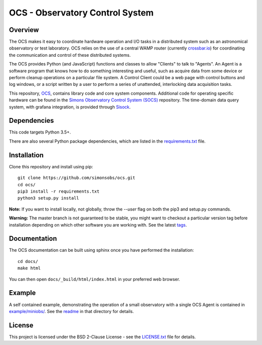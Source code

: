 ================================
OCS - Observatory Control System
================================

.. image:: https://travis-ci.com/simonsobs/ocs.svg?branch=master
    :target: https://travis-ci.com/simonsobs/ocs

.. image:: https://readthedocs.org/projects/ocs/badge/?version=latest
    :target: https://ocs.readthedocs.io/en/latest/?badge=latest
    :alt: Documentation Status

Overview
--------

The OCS makes it easy to coordinate hardware operation and I/O tasks in a
distributed system such as an astronomical observatory or test laboratory. OCS
relies on the use of a central WAMP router (currently `crossbar.io`_) for
coordinating the communication and control of these distributed systems.

The OCS provides Python (and JavaScript) functions and classes to allow
"Clients" to talk to "Agents". An Agent is a software program that knows how to
do something interesting and useful, such as acquire data from some device or
perform cleanup operations on a particular file system. A Control Client could
be a web page with control buttons and log windows, or a script written by a
user to perform a series of unattended, interlocking data acquisition tasks.

This repository, `OCS`_, contains library code and core system
components.  Additional code for operating specific hardware can be
found in the `Simons Observatory Control System (SOCS)`_ repository.
The time-domain data query system, with grafana integration, is
provided through `Sisock`_.

.. _crossbar.io: http://crossbario.com
.. _`OCS`: https://github.com/simonsobs/ocs/
.. _`Simons Observatory Control System (SOCS)`: https://github.com/simonsobs/socs/
.. _`SiSock`: https://github.com/simonsobs/sisock/

Dependencies
------------

This code targets Python 3.5+.

There are also several Python package dependencies, which are listed in the
`requirements.txt`_ file.

.. _requirements.txt: requirements.txt

Installation
------------
Clone this repository and install using pip::

  git clone https://github.com/simonsobs/ocs.git
  cd ocs/
  pip3 install -r requirements.txt
  python3 setup.py install

**Note:** If you want to install locally, not globally, throw the `--user` flag
on both the pip3 and setup.py commands.

**Warning:** The master branch is not guaranteed to be stable, you might want
to checkout a particular version tag before installation depending on which
other software you are working with. See the latest `tags`_.

.. _tags: https://github.com/simonsobs/ocs/tags

Documentation
-------------
The OCS documentation can be built using sphinx once you have performed the
installation::

  cd docs/
  make html

You can then open ``docs/_build/html/index.html`` in your preferred web
browser.


Example
-------

A self contained example, demonstrating the operation of a small observatory
with a single OCS Agent is contained in `example/miniobs/`_.  See the `readme`_
in that directory for details.

.. _example/miniobs/: example/miniobs/
.. _readme: example/miniobs/README.rst

License
--------
This project is licensed under the BSD 2-Clause License - see the
`LICENSE.txt`_ file for details.

.. _LICENSE.txt: LICENSE.txt
